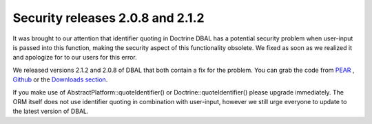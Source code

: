 Security releases 2.0.8 and 2.1.2
=================================

It was brought to our attention that identifier quoting in Doctrine
DBAL has a potential security problem when user-input is passed
into this function, making the security aspect of this
functionality obsolete. We fixed as soon as we realized it and
apologize for to our users for this error.

We released versions 2.1.2 and 2.0.8 of DBAL that both contain a
fix for the problem. You can grab the code from
`PEAR <http://pear.doctrine-project.org>`_ ,
`Github <http://github.com/doctrine/dbal>`_ or the
`Downloads section <http://www.doctrine-project.org/projects/dbal/download>`_.

If you make use of AbstractPlatform::quoteIdentifier() or
Doctrine::quoteIdentifier() please upgrade immediately. The ORM
itself does not use identifier quoting in combination with
user-input, however we still urge everyone to update to the latest
version of DBAL.



.. author:: beberlei 
.. categories:: Release
.. tags:: none
.. comments::
